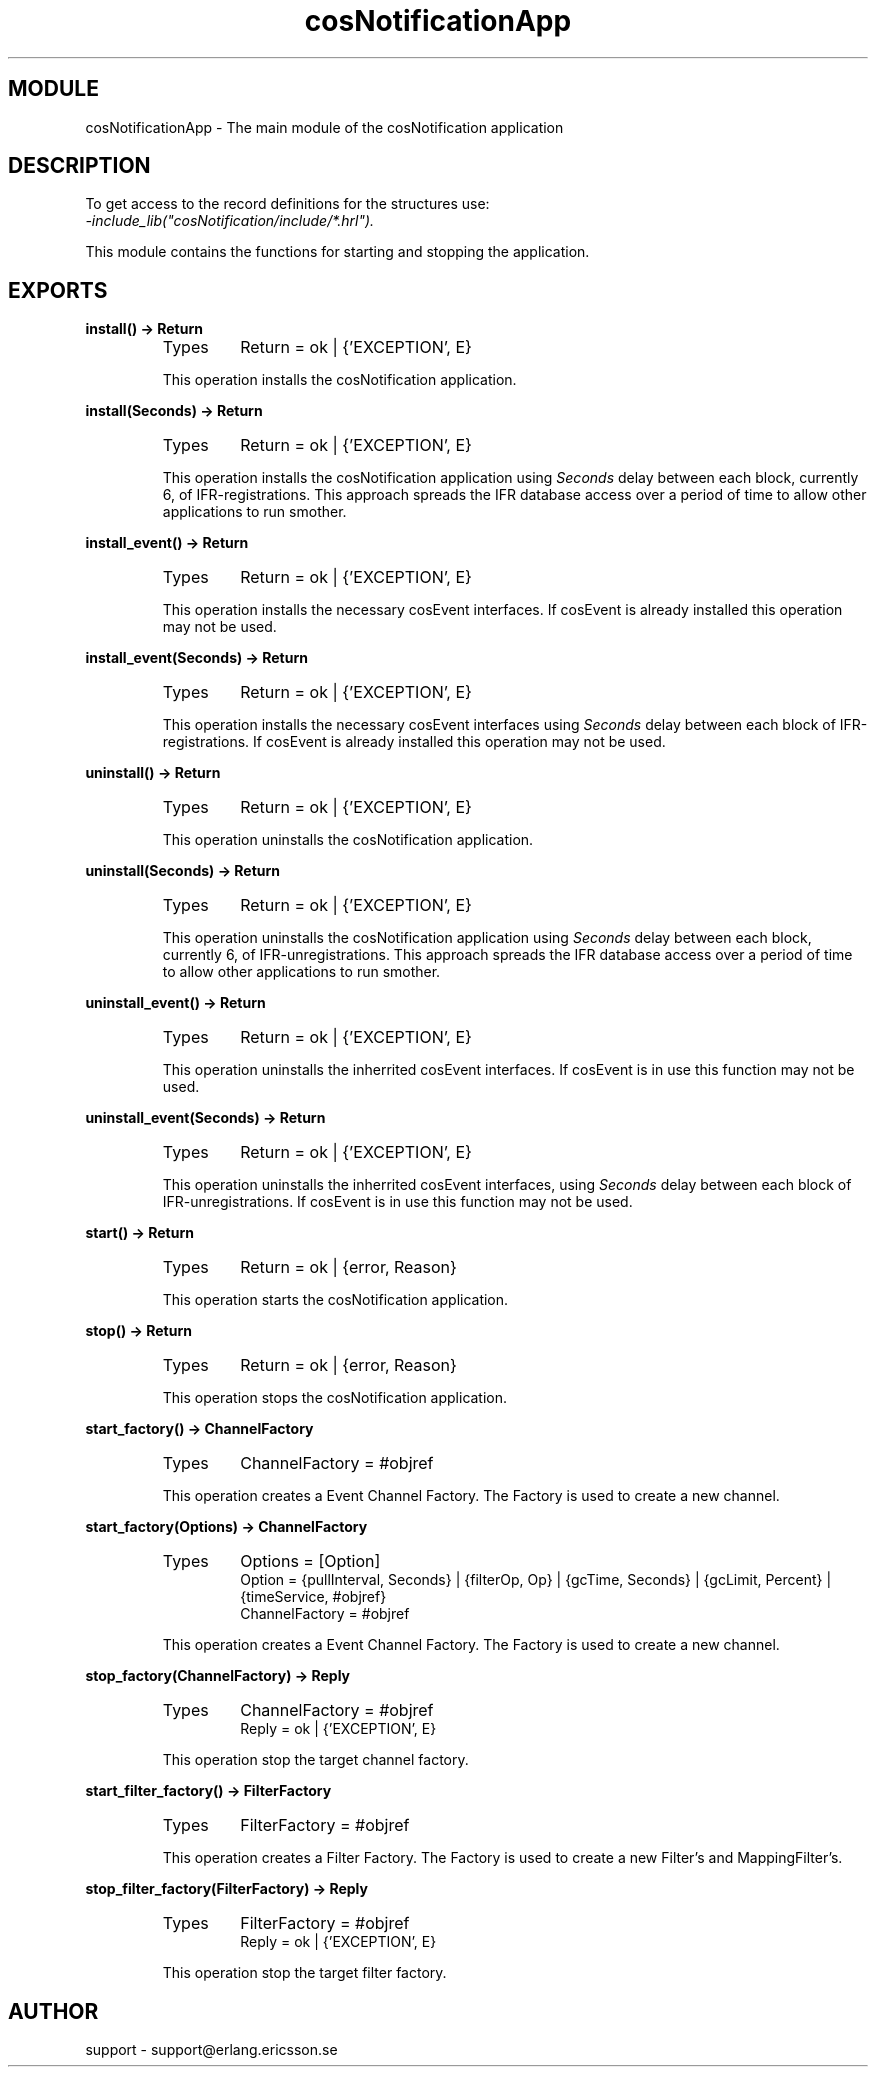 .TH cosNotificationApp 3 "cosNotification  1.0.2" "Ericsson Utvecklings AB" "ERLANG MODULE DEFINITION"
.SH MODULE
cosNotificationApp \-  The main module of the cosNotification application 
.SH DESCRIPTION
.LP
To get access to the record definitions for the structures use:
.br
 \fI-include_lib("cosNotification/include/*\&.hrl")\&.\fR 
.LP
This module contains the functions for starting and stopping the application\&. 

.SH EXPORTS
.LP
.B
install() -> Return
.br
.RS
.TP
Types
Return = ok | {\&'EXCEPTION\&', E}
.br
.RE
.RS
.LP
This operation installs the cosNotification application\&. 
.RE
.LP
.B
install(Seconds) -> Return
.br
.RS
.TP
Types
Return = ok | {\&'EXCEPTION\&', E}
.br
.RE
.RS
.LP
This operation installs the cosNotification application using \fISeconds\fR delay between each block, currently 6, of IFR-registrations\&. This approach spreads the IFR database access over a period of time to allow other applications to run smother\&. 
.RE
.LP
.B
install_event() -> Return
.br
.RS
.TP
Types
Return = ok | {\&'EXCEPTION\&', E}
.br
.RE
.RS
.LP
This operation installs the necessary cosEvent interfaces\&. If cosEvent is already installed this operation may not be used\&. 
.RE
.LP
.B
install_event(Seconds) -> Return
.br
.RS
.TP
Types
Return = ok | {\&'EXCEPTION\&', E}
.br
.RE
.RS
.LP
This operation installs the necessary cosEvent interfaces using \fISeconds\fR delay between each block of IFR-registrations\&. If cosEvent is already installed this operation may not be used\&. 
.RE
.LP
.B
uninstall() -> Return
.br
.RS
.TP
Types
Return = ok | {\&'EXCEPTION\&', E}
.br
.RE
.RS
.LP
This operation uninstalls the cosNotification application\&. 
.RE
.LP
.B
uninstall(Seconds) -> Return
.br
.RS
.TP
Types
Return = ok | {\&'EXCEPTION\&', E}
.br
.RE
.RS
.LP
This operation uninstalls the cosNotification application using \fISeconds\fR delay between each block, currently 6, of IFR-unregistrations\&. This approach spreads the IFR database access over a period of time to allow other applications to run smother\&. 
.RE
.LP
.B
uninstall_event() -> Return
.br
.RS
.TP
Types
Return = ok | {\&'EXCEPTION\&', E}
.br
.RE
.RS
.LP
This operation uninstalls the inherrited cosEvent interfaces\&. If cosEvent is in use this function may not be used\&. 
.RE
.LP
.B
uninstall_event(Seconds) -> Return
.br
.RS
.TP
Types
Return = ok | {\&'EXCEPTION\&', E}
.br
.RE
.RS
.LP
This operation uninstalls the inherrited cosEvent interfaces, using \fISeconds\fR delay between each block of IFR-unregistrations\&. If cosEvent is in use this function may not be used\&. 
.RE
.LP
.B
start() -> Return
.br
.RS
.TP
Types
Return = ok | {error, Reason}
.br
.RE
.RS
.LP
This operation starts the cosNotification application\&. 
.RE
.LP
.B
stop() -> Return
.br
.RS
.TP
Types
Return = ok | {error, Reason}
.br
.RE
.RS
.LP
This operation stops the cosNotification application\&. 
.RE
.LP
.B
start_factory() -> ChannelFactory
.br
.RS
.TP
Types
ChannelFactory = #objref
.br
.RE
.RS
.LP
This operation creates a Event Channel Factory\&. The Factory is used to create a new channel\&. 
.RE
.LP
.B
start_factory(Options) -> ChannelFactory
.br
.RS
.TP
Types
Options = [Option]
.br
Option = {pullInterval, Seconds} | {filterOp, Op} | {gcTime, Seconds} | {gcLimit, Percent} | {timeService, #objref}
.br
ChannelFactory = #objref
.br
.RE
.RS
.LP
This operation creates a Event Channel Factory\&. The Factory is used to create a new channel\&. 
.RE
.LP
.B
stop_factory(ChannelFactory) -> Reply
.br
.RS
.TP
Types
ChannelFactory = #objref
.br
Reply = ok | {\&'EXCEPTION\&', E}
.br
.RE
.RS
.LP
This operation stop the target channel factory\&. 
.RE
.LP
.B
start_filter_factory() -> FilterFactory
.br
.RS
.TP
Types
FilterFactory = #objref
.br
.RE
.RS
.LP
This operation creates a Filter Factory\&. The Factory is used to create a new Filter\&'s and MappingFilter\&'s\&. 
.RE
.LP
.B
stop_filter_factory(FilterFactory) -> Reply
.br
.RS
.TP
Types
FilterFactory = #objref
.br
Reply = ok | {\&'EXCEPTION\&', E}
.br
.RE
.RS
.LP
This operation stop the target filter factory\&. 
.RE
.SH AUTHOR
.nf
support - support@erlang.ericsson.se
.fi
